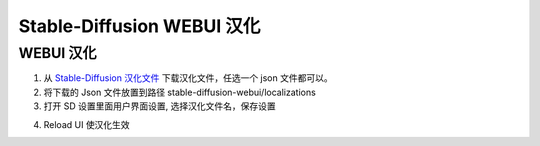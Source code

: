 Stable-Diffusion WEBUI 汉化
================================================================================

WEBUI 汉化
--------------------------------------------------------------------------------

1. 从 `Stable-Diffusion 汉化文件 <https://github.com/VinsonLaro/stable-diffusion-webui-chinese/tree/main/localizations>`_ 下载汉化文件，任选一个 json 文件都可以。
#. 将下载的 Json 文件放置到路径 stable-diffusion-webui/localizations

#. 打开 SD 设置里面用户界面设置, 选择汉化文件名，保存设置

.. image:: ./imgs/hanhua.png

4. Reload UI 使汉化生效

